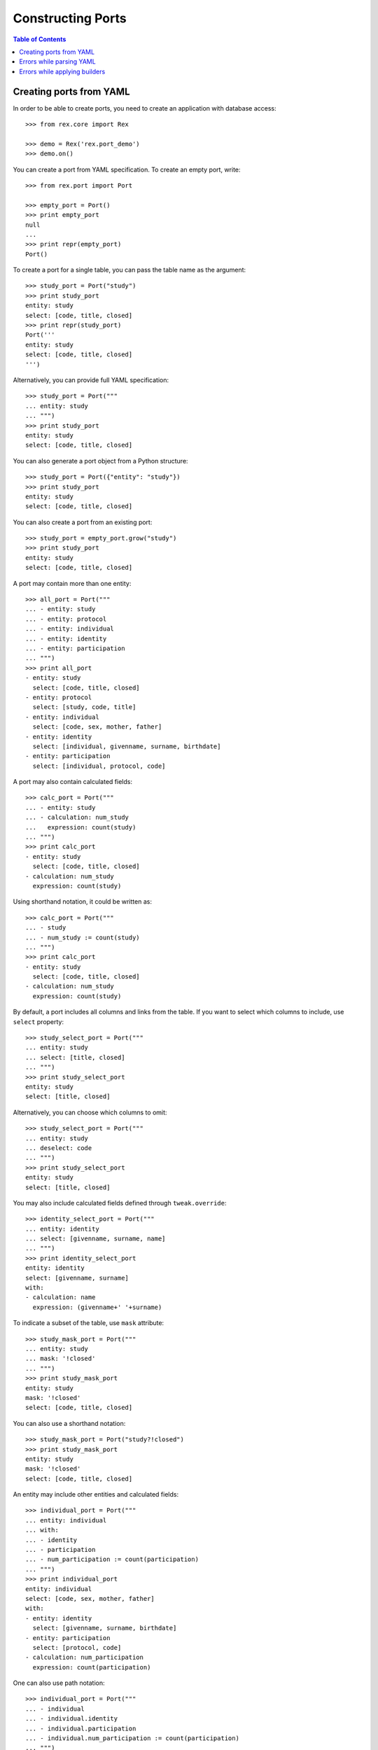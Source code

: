 **********************
  Constructing Ports
**********************

.. contents:: Table of Contents


Creating ports from YAML
========================

In order to be able to create ports, you need to create an application
with database access::

    >>> from rex.core import Rex

    >>> demo = Rex('rex.port_demo')
    >>> demo.on()

You can create a port from YAML specification.  To create an empty port,
write::

    >>> from rex.port import Port

    >>> empty_port = Port()
    >>> print empty_port
    null
    ...
    >>> print repr(empty_port)
    Port()

To create a port for a single table, you can pass the table name as
the argument::

    >>> study_port = Port("study")
    >>> print study_port
    entity: study
    select: [code, title, closed]
    >>> print repr(study_port)
    Port('''
    entity: study
    select: [code, title, closed]
    ''')

Alternatively, you can provide full YAML specification::

    >>> study_port = Port("""
    ... entity: study
    ... """)
    >>> print study_port
    entity: study
    select: [code, title, closed]

You can also generate a port object from a Python structure::

    >>> study_port = Port({"entity": "study"})
    >>> print study_port
    entity: study
    select: [code, title, closed]

You can also create a port from an existing port::

    >>> study_port = empty_port.grow("study")
    >>> print study_port
    entity: study
    select: [code, title, closed]

A port may contain more than one entity::

    >>> all_port = Port("""
    ... - entity: study
    ... - entity: protocol
    ... - entity: individual
    ... - entity: identity
    ... - entity: participation
    ... """)
    >>> print all_port
    - entity: study
      select: [code, title, closed]
    - entity: protocol
      select: [study, code, title]
    - entity: individual
      select: [code, sex, mother, father]
    - entity: identity
      select: [individual, givenname, surname, birthdate]
    - entity: participation
      select: [individual, protocol, code]

A port may also contain calculated fields::

    >>> calc_port = Port("""
    ... - entity: study
    ... - calculation: num_study
    ...   expression: count(study)
    ... """)
    >>> print calc_port
    - entity: study
      select: [code, title, closed]
    - calculation: num_study
      expression: count(study)

Using shorthand notation, it could be written as::

    >>> calc_port = Port("""
    ... - study
    ... - num_study := count(study)
    ... """)
    >>> print calc_port
    - entity: study
      select: [code, title, closed]
    - calculation: num_study
      expression: count(study)

By default, a port includes all columns and links from the table.
If you want to select which columns to include, use ``select`` property::

    >>> study_select_port = Port("""
    ... entity: study
    ... select: [title, closed]
    ... """)
    >>> print study_select_port
    entity: study
    select: [title, closed]

Alternatively, you can choose which columns to omit::

    >>> study_select_port = Port("""
    ... entity: study
    ... deselect: code
    ... """)
    >>> print study_select_port
    entity: study
    select: [title, closed]

You may also include calculated fields defined through ``tweak.override``::

    >>> identity_select_port = Port("""
    ... entity: identity
    ... select: [givenname, surname, name]
    ... """)
    >>> print identity_select_port
    entity: identity
    select: [givenname, surname]
    with:
    - calculation: name
      expression: (givenname+' '+surname)

To indicate a subset of the table, use ``mask`` attribute::

    >>> study_mask_port = Port("""
    ... entity: study
    ... mask: '!closed'
    ... """)
    >>> print study_mask_port
    entity: study
    mask: '!closed'
    select: [code, title, closed]

You can also use a shorthand notation::

    >>> study_mask_port = Port("study?!closed")
    >>> print study_mask_port
    entity: study
    mask: '!closed'
    select: [code, title, closed]

An entity may include other entities and calculated fields::

    >>> individual_port = Port("""
    ... entity: individual
    ... with:
    ... - identity
    ... - participation
    ... - num_participation := count(participation)
    ... """)
    >>> print individual_port
    entity: individual
    select: [code, sex, mother, father]
    with:
    - entity: identity
      select: [givenname, surname, birthdate]
    - entity: participation
      select: [protocol, code]
    - calculation: num_participation
      expression: count(participation)

One can also use path notation::

    >>> individual_port = Port("""
    ... - individual
    ... - individual.identity
    ... - individual.participation
    ... - individual.num_participation := count(participation)
    ... """)
    >>> print individual_port
    entity: individual
    select: [code, sex, mother, father]
    with:
    - entity: identity
      select: [givenname, surname, birthdate]
    - entity: participation
      select: [protocol, code]
    - calculation: num_participation
      expression: count(participation)

Alternatively, one could also use ``at`` attribute::

    >>> individual_port = Port("""
    ... - entity: individual
    ... - entity: identity
    ...   at: individual
    ... - entity: participation
    ...   at: individual
    ... - calculation: num_participation
    ...   expression: count(participation)
    ...   at: individual
    ... """)
    >>> print individual_port
    entity: individual
    select: [code, sex, mother, father]
    with:
    - entity: identity
      select: [givenname, surname, birthdate]
    - entity: participation
      select: [protocol, code]
    - calculation: num_participation
      expression: count(participation)

One could define custom filters on entities::

    >>> individual_filters_port = Port("""
    ... - entity: individual
    ...   filters:
    ...   - search($text) := identity.givenname~$text|identity.surname~$text
    ...   - birthrange($l,$h) := identity.birthdate>=$l&identity.birthdate<=$h
    ... """)
    >>> print individual_filters_port           # doctest: +NORMALIZE_WHITESPACE
    entity: individual
    filters: ['search($text) := identity.givenname~$text|identity.surname~$text',
              'birthrange($l, $h) := identity.birthdate>=$l&identity.birthdate<=$h']
    select: [code, sex, mother, father]

A port may configure free parameters::

    >>> individuals_by_sex = Port("""
    ... - $sex := 'male'
    ... - individual?sex=$sex
    ... """)
    >>> print individuals_by_sex
    - parameter: sex
      default: male
    - entity: individual
      mask: sex=$sex
      select: [code, sex, mother, father]

There are many ways a free parameter can be specified::

    >>> Port(""" $sex """)
    Port('''
    parameter: sex
    ''')

    >>> Port(""" $sex := 'male' """)
    Port('''
    parameter: sex
    default: male
    ''')

    >>> Port("""
    ... parameter: sex
    ... """)
    Port('''
    parameter: sex
    ''')

    >>> Port("""
    ... parameter: sex
    ... default: male
    ... """)
    Port('''
    parameter: sex
    default: male
    ''')

    >>> Port("""
    ... parameter: $sex := 'male'
    ... """)
    Port('''
    parameter: sex
    default: male
    ''')

    >>> Port("""
    ... - $integer := 1
    ... - $decimal := 10.2
    ... - $float := 1e-1
    ... - $text := 'text'
    ... - $true := true
    ... - $false := false
    ... - $null := null
    ... """)
    Port('''
    - parameter: decimal
      default: 10.2
    - parameter: 'false'
      default: false
    - parameter: float
      default: 0.1
    - parameter: integer
      default: 1
    - parameter: 'null'
    - parameter: text
      default: text
    - parameter: 'true'
      default: true
    ''')


Errors while parsing YAML
=========================

Invalid HTSQL expressions are rejected::

    >>> Port("""
    ... syntax error
    ... """)
    Traceback (most recent call last):
      ...
    Error: Failed to parse an HTSQL expression:
        Got unexpected input
        While parsing:
            syntax error
                   ^^^^^
    While parsing:
        "<byte string>", line 2

Field ``entity`` must be a valid name with an optional mask::

    >>> Port("""
    ... entity: count(individual)
    ... """)
    Traceback (most recent call last):
      ...
    Error: Expected an HTSQL expression of the form:
        <name> OR <name>. ... .<name> OR <name>?<mask>
    Got:
        count(individual)
    While processing field:
        entity
    While parsing:
        "<byte string>", line 2

Field ``at`` must be a valid path::

    >>> Port("""
    ... entity: individual
    ... at: root()
    ... """)
    Traceback (most recent call last):
      ...
    Error: Expected an HTSQL expression of the form:
        <name> OR <name>. ... .<name>
    Got:
        root()
    While processing field:
        at
    While parsing:
        "<byte string>", line 2

Mask expression must be specified once::

    >>> Port("""
    ... entity: individual?sex='female'
    ... mask: sex='male'
    ... """)
    Traceback (most recent call last):
      ...
    Error: Got entity mask specified twice:
        sex='female'
    And:
        sex='male'
    While parsing:
        "<byte string>", line 2

Filter expressions must have the form ``<name>($<param>, ...) := <expr>``::

    >>> Port("""
    ... entity: individual
    ... filters: [sex]
    ... """)
    Traceback (most recent call last):
      ...
    Error: Expected an HTSQL expression of the form:
        <name>($<param>, ...) := <expr>
    Got:
        sex
    While processing field:
        filters
    While parsing:
        "<byte string>", line 2

    >>> Port("""
    ... entity: individual
    ... filters: ['individual.by_sex($sex) := sex=$sex']
    ... """)
    Traceback (most recent call last):
      ...
    Error: Expected an HTSQL expression of the form:
        <name>($<param>, ...) := <expr>
    Got:
        individual.by_sex($sex):=sex=$sex
    While processing field:
        filters
    While parsing:
        "<byte string>", line 2

    >>> Port("""
    ... entity: individual
    ... filters: ['by_sex(sex) := sex=$sex']
    ... """)
    Traceback (most recent call last):
      ...
    Error: Expected an HTSQL expression of the form:
        <name>($<param>, ...) := <expr>
    Got:
        by_sex(sex):=sex=$sex
    While processing field:
        filters
    While parsing:
        "<byte string>", line 2

Calculated expressions in shorthand form must have the form
``<path>.<name> := <expr>``::

    >>> Port("""
    ... num_individual() := count(individual)
    ... """)
    Traceback (most recent call last):
      ...
    Error: Expected an HTSQL expression of the form:
        <name> OR <name>. ... .<name> OR <name> := <expr> OR $<name> OR $<name> := <val>
    Got:
        num_individual():=count(individual)
    While parsing:
        "<byte string>", line 2

    >>> Port("""
    ... $num_individual := count(individual)
    ... """)
    Traceback (most recent call last):
      ...
    Error: Expected an HTSQL expression of the form:
        <name> OR <name>. ... .<name> OR <name> := <expr> OR $<name> OR $<name> := <val>
    Got:
        $num_individual:=count(individual)
    While parsing:
        "<byte string>", line 2

In full form, field ``calculation`` must be either ``<name>`` or
``<name> := <expr>``::

    >>> Port("""
    ... calculation: num_individual($sex) := count(individual?sex=$sex)
    ... """)
    Traceback (most recent call last):
      ...
    Error: Expected an HTSQL expression of the form:
        <name> OR <name>. ... .<name> OR <name> := <expr>
    Got:
        num_individual($sex):=count(individual?sex=$sex)
    While processing field:
        calculation
    While parsing:
        "<byte string>", line 2

The calculated expression must be set only once::

    >>> Port("""
    ... calculation: num_individual
    ... """)
    Traceback (most recent call last):
      ...
    Error: Got missing calculation expression
    While parsing:
        "<byte string>", line 2

    >>> Port("""
    ... calculation: num_individual := count(individual)
    ... expression: count(participation)
    ... """)
    Traceback (most recent call last):
      ...
    Error: Got calculation expression specified twice:
        num_individual:=count(individual)
    And:
        count(participation)
    While parsing:
        "<byte string>", line 2

Field ``at`` must be a valid path::

    >>> Port("""
    ... calculation: num_individual := count(individual)
    ... at: root()
    ... """)
    Traceback (most recent call last):
      ...
    Error: Expected an HTSQL expression of the form:
        <name> OR <name>. ... .<name>
    Got:
        root()
    While processing field:
        at
    While parsing:
        "<byte string>", line 2

Parameters must use references and literal values::

    >>> Port("""
    ... parameter: sex() := 'male'
    ... """)
    Traceback (most recent call last):
      ...
    Error: Expected an HTSQL expression of the form:
        <name> OR $<name> OR $<name> := <val>
    Got:
        sex():='male'
    While processing field:
        parameter
    While parsing:
        "<byte string>", line 2

    >>> Port("""
    ... parameter: sex := count(individual?sex='male')
    ... """)
    Traceback (most recent call last):
      ...
    Error: Expected an HTSQL expression of the form:
        <name> OR $<name> OR $<name> := <val>
    Got:
        sex:=count(individual?sex='male')
    While processing field:
        parameter
    While parsing:
        "<byte string>", line 2

    >>> Port("""
    ... parameter: sex
    ... default: [1, 'one']
    ... """)
    Traceback (most recent call last):
      ...
    Error: Got invalid default value:
        invalid integer literal: expected an integer in a decimal format; got 'one'
    While processing field:
        default
    While parsing:
        "<byte string>", line 2

    >>> Port("""
    ... parameter: individual.sex := 'male'
    ... """)
    Traceback (most recent call last):
      ...
    Error: Expected an HTSQL expression of the form:
        <name> OR $<name> OR $<name> := <val>
    Got:
        individual.sex:='male'
    While processing field:
        parameter
    While parsing:
        "<byte string>", line 2

    >>> Port("""
    ... parameter: $sex := 'male'
    ... default: 'female'
    ... """)
    Traceback (most recent call last):
      ...
    Error: Got default value specified twice:
        $sex:='male'
    And:
        female
    While parsing:
        "<byte string>", line 2


Errors while applying builders
==============================

The path to the entity being added must exist::

    >>> Port("""individual.identity""")
    Traceback (most recent call last):
      ...
    Error: Unable to find arm:
        individual
    While following path:
        individual
    While applying:
        "<byte string>", line 1

    >>> Port("""individual.num_participation := count(participation)""")
    Traceback (most recent call last):
      ...
    Error: Unable to find arm:
        individual
    While following path:
        individual
    While applying:
        "<byte string>", line 1

Duplicate entities are rejected::

    >>> Port("""
    ... - individual
    ... - individual
    ... """)
    Traceback (most recent call last):
      ...
    Error: Got entity that has already been added:
        individual
    While applying:
        "<byte string>", line 3

    >>> Port("""
    ... - num_individual := count(individual)
    ... - num_individual := count(individual)
    ... """)
    Traceback (most recent call last):
      ...
    Error: Got calculation that has already been added:
        num_individual
    While applying:
        "<byte string>", line 3

An attribute that is not a table or a reverse link is rejected::

    >>> Port("""
    ... entity: person
    ... """)
    Traceback (most recent call last):
      ...
    Error: Got unknown entity:
        person
    While applying:
        "<byte string>", line 2

    >>> Port("""
    ... - entity: individual
    ... - entity: individual.sex
    ... """)
    Traceback (most recent call last):
      ...
    Error: Got unknown entity:
        sex
    While applying:
        "<byte string>", line 3

Calculation cannot be added to non-entities::

    >>> Port("""
    ... - individual
    ... - individual.mother.num_participation := count(participation)
    ... """)
    Traceback (most recent call last):
      ...
    Error: Unable to add calculation to a non-entity
    While applying:
        "<byte string>", line 3

Calculations must be valid HTSQL expressions::

    >>> Port("""num_person := count(person)""")
    Traceback (most recent call last):
      ...
    Error: Failed to compile an HTSQL expression:
        Found unknown attribute:
            person
        While translating:
            num_person := count(person)
                                ^^^^^^
    While applying:
        "<byte string>", line 1

Parameters cannot be applied to non-root nodes::

    >>> Port("""
    ... entity: individual
    ... with:
    ... - parameter: sex
    ... """)
    Traceback (most recent call last):
      ...
    Error: Unable to add parameter to a non-root arm
    While applying:
        "<byte string>", line 4

Parameter names must be unique::

    >>> Port("""
    ... - $sex
    ... - $sex
    ... """)
    Traceback (most recent call last):
      ...
    Error: Got duplicate parameter:
        sex
    While applying:
        "<byte string>", line 3


